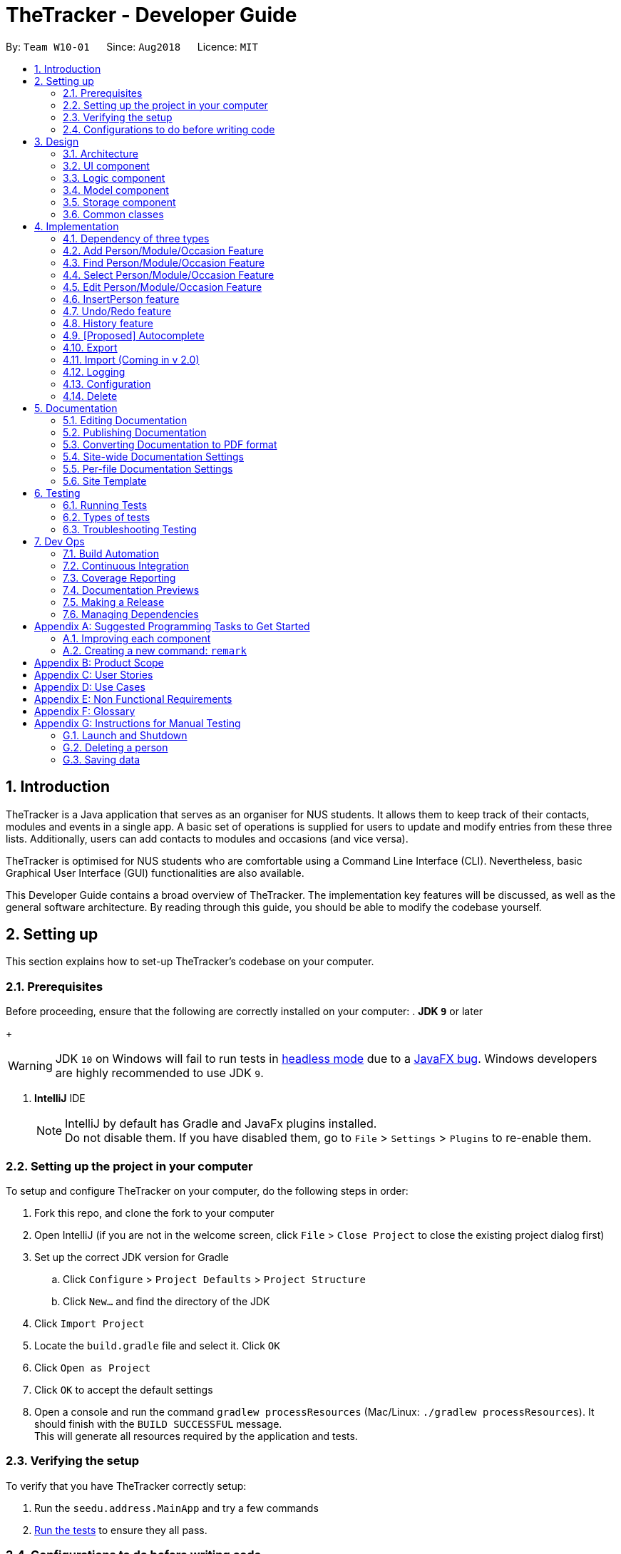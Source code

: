 = TheTracker - Developer Guide
:site-section: DeveloperGuide
:toc:
:toc-title:
:toc-placement: preamble
:sectnums:
:imagesDir: images
:stylesDir: stylesheets
:xrefstyle: full
ifdef::env-github[]
:tip-caption: :bulb:
:note-caption: :information_source:
:warning-caption: :warning:
endif::[]
:repoURL: https://github.com/CS2103-AY1819S1-W10-1/main

By: `Team W10-01`      Since: `Aug2018`      Licence: `MIT`

//tag::introduction
== Introduction

TheTracker is a Java application that serves as an organiser for NUS students.
It allows them to keep track of their contacts, modules and events in a single app.
A basic set of operations is supplied for users to update and modify entries from these three lists.
Additionally, users can add contacts to modules and occasions (and vice versa).

TheTracker is optimised for NUS students who are comfortable using a Command Line Interface (CLI).
Nevertheless, basic Graphical User Interface (GUI) functionalities are also available.

This Developer Guide contains a broad overview of TheTracker. The implementation key features will be discussed, as well as the general
software architecture. By reading through this guide, you should be able to modify the codebase yourself.
//end::introduction

== Setting up

This section explains how to set-up TheTracker's codebase on your computer.

=== Prerequisites

Before proceeding, ensure that the following are correctly installed on your computer:
. *JDK `9`* or later
+
[WARNING]
JDK `10` on Windows will fail to run tests in <<UsingGradle#Running-Tests, headless mode>> due to a https://github.com/javafxports/openjdk-jfx/issues/66[JavaFX bug].
Windows developers are highly recommended to use JDK `9`.

. *IntelliJ* IDE
+
[NOTE]
IntelliJ by default has Gradle and JavaFx plugins installed. +
Do not disable them. If you have disabled them, go to `File` > `Settings` > `Plugins` to re-enable them.


=== Setting up the project in your computer

To setup and configure TheTracker on your computer, do the following steps in order:

. Fork this repo, and clone the fork to your computer
. Open IntelliJ (if you are not in the welcome screen, click `File` > `Close Project` to close the existing project dialog first)
. Set up the correct JDK version for Gradle
.. Click `Configure` > `Project Defaults` > `Project Structure`
.. Click `New...` and find the directory of the JDK
. Click `Import Project`
. Locate the `build.gradle` file and select it. Click `OK`
. Click `Open as Project`
. Click `OK` to accept the default settings
. Open a console and run the command `gradlew processResources` (Mac/Linux: `./gradlew processResources`). It should finish with the `BUILD SUCCESSFUL` message. +
This will generate all resources required by the application and tests.

=== Verifying the setup

To verify that you have TheTracker correctly setup:

. Run the `seedu.address.MainApp` and try a few commands
. <<Testing,Run the tests>> to ensure they all pass.

=== Configurations to do before writing code

==== Configuring the coding style

This project follows https://github.com/oss-generic/process/blob/master/docs/CodingStandards.adoc[oss-generic coding standards]. IntelliJ's default style is mostly compliant with ours but it uses a different import order from ours. To rectify,

. Go to `File` > `Settings...` (Windows/Linux), or `IntelliJ IDEA` > `Preferences...` (macOS)
. Select `Editor` > `Code Style` > `Java`
. Click on the `Imports` tab to set the order

* For `Class count to use import with '\*'` and `Names count to use static import with '*'`: Set to `999` to prevent IntelliJ from contracting the import statements
* For `Import Layout`: The order is `import static all other imports`, `import java.\*`, `import javax.*`, `import org.\*`, `import com.*`, `import all other imports`. Add a `<blank line>` between each `import`

Optionally, you can follow the <<UsingCheckstyle#, UsingCheckstyle.adoc>> document to configure Intellij to check style-compliance as you write code.

==== Updating documentation to match your fork

After forking the repo, links in the documentation will still refer to the `CS2103-AY1819S1-W10-1/main` repo.

If you plan to develop this fork as a separate product (i.e. instead of contributing to `CS2103-AY1819S1-W10-1/main`), you should do the following:

. Configure the <<Docs-SiteWideDocSettings, site-wide documentation settings>> in link:{repoURL}/build.gradle[`build.gradle`], such as the `site-name`, to suit your own project.

. Replace the URL in the attribute `repoURL` in link:{repoURL}/docs/DeveloperGuide.adoc[`DeveloperGuide.adoc`] and link:{repoURL}/docs/UserGuide.adoc[`UserGuide.adoc`] with the URL of your fork.

==== Setting up CI

Set up Travis to perform Continuous Integration (CI) for your fork. See <<UsingTravis#, UsingTravis.adoc>> to learn how to set it up.

After setting up Travis, you can optionally set up coverage reporting for your team fork (see <<UsingCoveralls#, UsingCoveralls.adoc>>).

[NOTE]
Coverage reporting could be useful for a team repository that hosts the final version but it is not that useful for your personal fork.

Optionally, you can set up AppVeyor as a second CI (see <<UsingAppVeyor#, UsingAppVeyor.adoc>>).

[NOTE]
Having both Travis and AppVeyor ensures your App works on both Unix-based platforms and Windows-based platforms (Travis is Unix-based and AppVeyor is Windows-based)

==== Getting started with coding

When you are ready to start coding,

1. Get some sense of the overall design by reading <<Design-Architecture>>.
2. Take a look at <<GetStartedProgramming>>.

== Design

[[Design-Architecture]]
=== Architecture

.Architecture Diagram
image::Architecture.png[width="600"]

The *_Architecture Diagram_* given above explains the high-level design of the App. Given below is a quick overview of each component.

[TIP]
The `.pptx` files used to create diagrams in this document can be found in the link:{repoURL}/docs/diagrams/[diagrams] folder. To update a diagram, modify the diagram in the pptx file, select the objects of the diagram, and choose `Save as picture`.

`Main` has only one class called link:{repoURL}/src/main/java/seedu/address/MainApp.java[`MainApp`]. It is responsible for,

* At app launch: Initializes the components in the correct sequence, and connects them up with each other.
* At shut down: Shuts down the components and invokes cleanup method where necessary.

<<Design-Commons,*`Commons`*>> represents a collection of classes used by multiple other components. Two of those classes play important roles at the architecture level.

* `EventsCenter` : This class (written using https://github.com/google/guava/wiki/EventBusExplained[Google's Event Bus library]) is used by components to communicate with other components using events (i.e. a form of _Event Driven_ design)
* `LogsCenter` : Used by many classes to write log messages to the App's log file.

The rest of the App consists of four components.

* <<Design-Ui,*`UI`*>>: The UI of the App.
* <<Design-Logic,*`Logic`*>>: The command executor.
* <<Design-Model,*`Model`*>>: Holds the data of the App in-memory.
* <<Design-Storage,*`Storage`*>>: Reads data from, and writes data to, the hard disk.

Each of the four components

* Defines its _API_ in an `interface` with the same name as the Component.
* Exposes its functionality using a `{Component Name}Manager` class.

For example, the `Logic` component (see the class diagram given below) defines it's API in the `Logic.java` interface and exposes its functionality using the `LogicManager.java` class.

.Class Diagram of the Logic Component
image::LogicClassDiagram.png[width="800"]

[discrete]
==== Events-Driven nature of the design

The _Sequence Diagram_ below shows how the components interact for the scenario where the user issues the command `delete 1`.

.Component interactions for `delete 1` command (part 1)
image::SDforDeletePerson.png[width="800"]

[NOTE]
Note how the `Model` simply raises a `AddressBookChangedEvent` when the Address Book data are changed, instead of asking the `Storage` to save the updates to the hard disk.

The diagram below shows how the `EventsCenter` reacts to that event, which eventually results in the updates being saved to the hard disk and the status bar of the UI being updated to reflect the 'Last Updated' time.

.Component interactions for `delete 1` command (part 2)
image::SDforDeletePersonEventHandling.png[width="800"]

[NOTE]
Note how the event is propagated through the `EventsCenter` to the `Storage` and `UI` without `Model` having to be coupled to either of them. This is an example of how this Event Driven approach helps us reduce direct coupling between components.
// tag::explanationofpolymorphism[]
Even though the storage unit contains three types of entries - Person, Module and Occasion, the behaviour of all three types is generally similar to each other.

.Activity Diagram when user deletes any entity
image::DeleteActivityDiagram.png[width="800"]
The diagram above shows that although these classes are separate, they serve very similar purposes.
They are handled by the same parser, with the model determining the appropriate list to act upon.
// end::explanationofpolymorphism[]
The sections below give more details of each component.

// tag::uicomponent[]
[[Design-Ui]]
=== UI component

.Structure of the UI Component
image::UiClassDiagram.png[width="800"]

*API* : link:{repoURL}/src/main/java/seedu/address/ui/Ui.java[`Ui.java`]

The `MainWindow` is made up of parts e.g.`CommandBox`, `ResultDisplay`, `PersonListPanel`, `StatusBarFooter`, `BrowserPanel` etc. All these, including the `MainWindow`, inherit from the abstract `UiPart` class.

The `UI` component uses JavaFx UI framework. The layout of these UI parts are defined in matching `.fxml` files that are in the `src/main/resources/view` folder. For example, the layout of the link:{repoURL}/src/main/java/seedu/address/ui/MainWindow.java[`MainWindow`] is specified in link:{repoURL}/src/main/resources/view/MainWindow.fxml[`MainWindow.fxml`]

The `UI` component,

* Executes user commands using the `Logic` component.
* Binds itself to some data in the `Model` so that the UI can auto-update when data in the `Model` change.
* Responds to events raised from various parts of the App and updates the UI accordingly.

// end::uicomponent[]

[[Design-Logic]]
=== Logic component

[[fig-LogicClassDiagram]]
.Structure of the Logic Component
image::LogicClassDiagram.png[width="800"]

*API* :
link:{repoURL}/src/main/java/seedu/address/logic/Logic.java[`Logic.java`]

.  `Logic` uses the `AddressBookParser` class to parse the user command.
.  This results in a `Command` object which is executed by the `LogicManager`.
.  The command execution can affect the `Model` (e.g. adding a person) and/or raise events.
.  The result of the command execution is encapsulated as a `CommandResult` object which is passed back to the `Ui`.

Given below is the Sequence Diagram for interactions within the `Logic` component for the `execute("delete 1")` API call.

.Interactions Inside the Logic Component for the `delete 1` Command
image::DeletePersonSdForLogic.png[width="800"]

[[Design-Model]]
=== Model component

.Structure of the Model Component
image::ModelClassDiagram.png[width="800"]

*API* : link:{repoURL}/src/main/java/seedu/address/model/Model.java[`Model.java`]

The `Model`,

* stores a `UserPref` object that represents the user's preferences.
* stores the Address Book data.
* exposes an unmodifiable `ObservableList<Person>` that can be 'observed' e.g. the UI can be bound to this list so that the UI automatically updates when the data in the list change.
* does not depend on any of the other three components.

[NOTE]
As a more OOP model, we can store a `Tag` list in `Address Book`, which `Person` can reference. This would allow `Address Book` to only require one `Tag` object per unique `Tag`, instead of each `Person` needing their own `Tag` object. An example of how such a model may look like is given below. +
 +
image:ModelClassBetterOopDiagram.png[width="800"]

[[Design-Storage]]
=== Storage component

.Structure of the Storage Component
image::StorageClassDiagram.png[width="800"]

*API* : link:{repoURL}/src/main/java/seedu/address/storage/Storage.java[`Storage.java`]

The `Storage` component,

* can save `UserPref` objects in json format and read it back.
* can save the Address Book data in xml format and read it back.

[[Design-Commons]]
=== Common classes

Classes used by multiple components are in the `seedu.addressbook.commons` package.

== Implementation

This section describes some noteworthy details on how certain features are implemented.

// tag::supportforocassionandmodule[]
TheTracker is an extension of address book application. Besides
supporting basic address book features for `Person`, we also intended to
make those features be available for `Module` and `Occasion`. This makes
TheTracker to be able to track the modules a person takes, as
well as the occasions he participates in.
// end::supportforocassionandmodule[]

=== Dependency of three types
// tag::personcd[]
Below are the class diagrams or Person, Module and Occasion.
For simplicity consideration, we divide the class diagrams in three seperate ones.

Class Diagram for Person:

image::PersonClassDiagram.png[width="500"]
// end::personcd[]

// tag::modulecd[]
Class Diagram for Module:

image::ModuleClassDiagram.png[width="500"]
// end::modulecd[]

// tag::occasioncd[]
Class Diagram for Occasion:

image::OccasionClassDiagram.png[width="500"]
// end::occasioncd[]

=== Add Person/Module/Occasion Feature
The add feature is currently implemented the same way to add persons, modules and occasions.
There are thus three similar commands which are related to this add command:
`addperson`, `addmodule`, `addoccasion`.

// tag::find[]
=== Find Person/Module/Occasion Feature
The find feature currently is implemented the same way to find persons, modules, and occasions.
There are thus three similar commands which are related to this find command:
`findperson`, `findmodule`, and `findoccasion`.

The find command family finds the entity (person, module, occasion), based on their attributes /
fields.

The figure below shows how the find command is processed through the logic of the address book:

image::FindCommandLogicDiagram.png[width="800"]

==== Current Implementation
As the `findperson`, `findmodule`, and `findoccasion` commands' logic are similar to one another,
the `findperson` command will be taken as the sole example in this document. The findperson string
input in the command line is passed into the `AddressBookParser` object, which parses the input and
creates a `FindPersonCommandParser` to help it further parse the argument and create a
`FindPersonCommand`. This `FindPersonCommand` filters the entire person list based on the keyword
in the specific field stipulated and updates the Address Book Model to create an Observable List of
persons based on the filter specified.

==== Design Considerations

===== Aspect: How find executes

* **Alternative 1 (current choice):** Match full keyword.
** E.g. If there is a person named "Alex", only the command `findperson n/alex` will find the
person. `findperson n/ale` will not find the person.
** Pros: Very target and precise finding of person.
** Cons: Cannot find parts of the person's attributes especially if user cannot remember full
attribute name, title, etc.
* **Alternative 2:** Match keyword to part of the attribute.
** E.g. If there is a person named "Alex", the commands `findperson n/e`, `findperson n/ex`,
`findperson n/le`, `findperson n/alex` will find the person.
** Pros: Can find multiple entries of persons with keyword in name.
** Cons: May not limit the search of persons, hard to pinpoint exact person.
// end::find[]

// tag::select[]
=== Select Person/Module/Occasion Feature
The select feature currently is implemented the same way to select persons, modules, and occasions.
Currently, the select feature selects by index in the observed list which has been loaded into the
UI.

==== Current Implementation
The select string command input in the command line is passed into the `AddressBookParser` object,
which parses the input and creates a `SelectCommandParser` to help it further parse the argument and
create a `SelectCommand` object. This `SelectCommand` then takes the current list available,
takes its size, and tells the `EventCenter` to post a new event of jumping to the current index of
the currently shown list in the UI, by posting a new `JumpToListRequestEvent`.
// end::select[]

// tag::edit[]
=== Edit Person/Module/Occasion Feature
`edit` is a basic feature for `TheTracker`. +
It supports editing of `Person`, `Module` and `Occasion` by command `editperson`,
`editmodule` and `editoccasion` respectively.

==== Current Implementation
The following section will use `EditPersonCommand` as an example to explain the implementation.
`EditModuleCommand` and `EditOccasionCommand` use the same mechanism as `EditPersonCommand`. +

`EditPersonCommand` extends the `Command` class and uses inheritance to facilitate implementation.
It's mechanism is facilitated by `VersionAddressBook`. In addition, it implements the following operations:

* `VersionedAddressBook#commit()`: Saves the current book state in the command history
* `VersionedAddressBook#updatePerson(target, editedPerson)`: Update the targetedPerson with edited fields
* `ModelManager#updateFilteredPersonList(Predicate<Person> predicate)`:
Returns an unmodifiable view of the list of Person backed by the internal list of VersionedAddressBook

These operations are exposed in the Model interface as
`Model#commitAddressBook()`, `Model#updatePerson(target, editedPerson)` and `Model#updateFilteredPersonList(Predicate<Person> predicate)` respectively.

The following sequence diagram shows how the `editperson` operation works:
`editperson 6 p/91234567 e/johndoe@example.com`

image::EditPersonSequenceDiagram.png[width="500"]
 `editmodule` and `editoccasion` works in a similar way as `editperson`

==== Design Considerations
===== Aspect: How editperson/editmodule/editoccasion executes
* **Alternative 1 (Current Implementation):** `EditPersonCommand`, `EditModuleCommand` and `EditOccasionCommand` are totally inrelevant to each other
**Pros:
*** Implementation is easy to understand
**Cons:
*** Lack of the essence of polymorphism, which is a key feature in OOP
* **Alternative 2 :** Let `EditPersonCommand`, `EditModuleCommand` and `EditOccasionCommand`
inherits from `EditCommand`, then use `TypeUtil` to detect the kind of entity that is going to be edited
** Pros:
*** A good utilisation of polymorphism
** Cons:
*** `Person`, `Module`, `Occasion` are three relatively independent entity, it could be hard to handle when using
polymorphism and put everything together

// end::edit[]

// tag::insertperson[]
=== InsertPerson feature
The `InsertPerson` command is an advanced feature for TheTracker. It enables a bi-directional insert of a Person into
either one of a `module` or an `occasion`.

====  Current Implementation
To enable this feature to exist, the underlying structure between the entities `Person`, `Module` and `Occasion` have to
be linked in a manner that will facilitate injections of one entity bi-directionally into another. The following class diagram
depicts this new structure:

image::PersonModuleOccasionClassDiagram.png[width="800"]

For the following example we will use `InsertPerson` command to insert a `person`, bi-directionally, into a `module`.
The usage for a bi-directional insert into an `occasion` is similar.

`InsertPerson` command extends the `Command` class and uses inheritance to facilitate implementation. It's mechanism is
facilitated by `VersionAddressBook`. Below is the associated sequence diagram for the `InsertPerson` command:

image::InsertPersonSequenceDiagram.png[width="800"]

When the user first opens up `TheTracker` it loads up an instance of a `VersionAddressBook` and initializes
the `currentStatePointer` to point at this instance of the `TheTracker`. When the user then executes the `InsertPerson`
command an entirely new copy of the state of `TheTracker` is created and inserted as a new `VersionAddressBook` with the
currentStatePointer being updated. Below is a diagram that depicts this:

image::InsertPersonStatePointerDiagram.png[width="800"]

The following steps represent the internal implementation of the `InsertPerson` command when inserting a `Person` into a `Module`:

* Create a `DeepDuplicate` and a `ShallowDuplicate` of the Both the `Person` and the `Module`
* Insert the `ShallowDuplicate` of the module into the `DeepDuplicate` of the `Person's` `UniqueModuleList`
* Insert the `ShallowDuplicate` of the person into the `DeepDuplicate` of the `Module's` `UniquePersonsList`

Note: Further elaboration of the above implementation is discussed within the `Design Considerations` section.

==== Design Considerations

Why it is non-trivial:

* For the feature to work coherently with `undo`/`redo` as well as `edit` an entire new replica of state
of `TheTracker` must be created with the relevant entities bi-directionally inserted after this command has been executed.
In accordance with this logic, two such methods were introduced to facilitate this feature's functionality. The first is
the method `makeDeepDuplicate`, the following class diagram shows how the method works in relation to calling `makeDeepDuplicate`
on a person:

image::PersonMakeDeepDuplicate.png[width="800"]

The method merely makes an entirely new copy of a `Person`/`Module`/`Occasion` by copying by `value` all of its predecessor's
attributes. We cannot, however, make do with only `makeDeepDuplicate` in order to implement the `InsertPerson` feature.
The following scenario illustrates why:

* Insertion of `Person` `x` into `Occasion` `y` would cause `x's` occasion list to be populated by `y` and `y's` person list
to be populated by `x`
* Insertion of `Person` `x` into `Module` `z` would cause `x's` module list to be populated by `z` and `z's` person list
to be populated by `x`. But if we insert a deep copy of `x` into `z` this would entail us replicating `y`, which would entail
us replicating the person list of `y` and, thus, `x` and so the program will halt in an infinite regress until a
`StackOverFlow` is thrown.

To counter this, we have implemented a `makeShallowDuplicate` which replicates an entity, but with an empty list. For example,
calling `makeShallowDuplicate` on a `Person` would have the following effect:

image::PersonMakeShallowDuplicate.png[width="800"]

Upon insertion of a `Module` into a `Person` the respective `Module's` `ShallowDuplicate` is inserted to avoid this
error.


// end::insertperson[]

// tag::undoredo[]
=== Undo/Redo feature
==== Current Implementation

The undo/redo mechanism is facilitated by `VersionAddressBook`.It extends
`AddressBook` with an command history, stored internally as an
`addressBookStateList` and `currentStatePointer`.
In addition, it implements the following operations:

* `VersionedAddressBook#commit()`: Saves the current book state
in the command history
* `VersionedAddressBook#undo()`: Restores the address book to its previous
state.
* `VersionedAddressBook#redo()`: Restores the address book to its previously
undone state.

These operations are exposed in the Model interface as
Model#commitAddressBook(), Model#undoAddressBook() and Model#redoAddressBook() respectively.

Provided below is a usage scenario instance. It illustrates how the
undo/redo mechanism behaves at each step.

Step 1: The user launches TheTracker for the first time. The
`VersionedAddressBook` will be initialised with the initial address book
state, which the `currentStatePointer` is currently pointing to.

image::UndoRedoStartingStateListDiagram.png[width="800"]

Step 2: The user executes `add n/David...` command to add a person called
David in his TheTracker. The `add` command calls `Model#commitAddressBook()`, causing the modified state of TheTracker after the `add David...` command
executes to be saved in the `addressBookStateList`, and the
`currentStatePointer` is shifted to the newly inserted address book state.

image::UndoRedoNewCommand1StateListDiagram.png[width="800"]

Step 3: The user executes `delete 7` to delete the 7th person in the address
book. The `delete` command also calls `Model#commitAddressBook()`, causing
another modified address book state to be saved into the `addressBookStateList`

image::UndoRedoNewCommand2StateListDiagram.png[width="800"]

[NOTE]
If a command fails its execution, it will not call `Model#commitAddressBook()`,
so the address book state will not be saved into the `addressBookStateList`.

Step 4: If the user now realizes that deleting the 7th person is a mistake,
and decides to undo that action by executing the `undo` command. The `undo`
command will call `Model#undoAddressBook()`, which will shift the
`currentStatePointer` once to the left, pointing it to the previous address
book state, and restores the address book to that state.

image::UndoRedoExecuteUndoStateListDiagram.png[width='800']

[NOTE]
If the `currentStatePointer` is at index 0, pointing the initial address book
state, then there are no previous address book states to restore. The `undo`
command uses `Model#canUndoAddressBook()` to check if this is the case. In
this case, it will return an error to the user rather than attempting to
perform the undo.

The redo command does the opposite -- it calls Model#redoAddressBook(), which
shifts the `currentStatePointer` once to the right, pointing to the
previously undone state, and restores the address book to that state.

The following sequence diagram shows how the undo operation works:

image::UndoRedoSequenceDiagram.png[width="800"]

[NOTE]
If the `currentStatePointer` is at index `addressBookStateList.size() - 1`,
pointing to the latest address book state, then there are no undone address
book states to restore. The `redo` command uses `Model#canRedoAddressBook()`
to check if this is the case. If so, it will return an error to the user
rather than attempting to perform the redo.

Step 5: The user then executes the command `find`. Commands that do
not modify the address book, such as `find`, will usually not call
`Model#commitAddressBook()`, `Model#undoAddressBook()` or
`Model#redoAddressBook()`.  Thus, the `addressBookStateList` remains unchanged.

image::UndoRedoNewCommand3StateFindDiagram.png[width="800"]

Step 6. The user executes clear, which calls Model#commitAddressBook(). Since
 the currentStatePointer is not pointing at the end of the addressBookStateList,
 all address book states after the currentStatePointer will be purged. We
 designed it this way because it no longer makes sense to redo the delete 7
 command. This is the behavior that most modern desktop
 applications follow.

image::UndoRedoNewCommand4StateListDiagram.png[width="800"]

The following activity diagram summarizes what happens when a user executes a
new command:

image::UndoRedoActivityDiagram.png[width="650"]

==== Design Considerations

===== Aspect: How undo & redo executes

* **Alternative 1 (current choice):** Saves the entire address book.
** Pros: Easy to implement.
** Cons: May have performance issues in terms of memory usage.
* **Alternative 2:** Individual command knows how to undo/redo by itself.
** Pros: Will use less memory (e.g. for `delete`, just save the person being deleted).
** Cons: We must ensure that the implementation of each individual command are correct.

===== Aspect: Data structure to support the undo/redo commands

* **Alternative 1 (current choice):** Use a list to store the history of address book states.
** Pros: Easy for new Computer Science student undergraduates to understand, who are likely to be the new incoming developers of our project.
** Cons: Logic is duplicated twice. For example, when a new command is executed, we must remember to update both `HistoryManager` and `VersionedAddressBook`.
* **Alternative 2:** Use `HistoryManager` for undo/redo
** Pros: We do not need to maintain a separate list, and just reuse what is already in the codebase.
** Cons: Requires dealing with commands that have already been undone: We must remember to skip these commands. Violates Single Responsibility Principle and Separation of Concerns as `HistoryManager` now needs to do two different things.
// end::undoredo[]

// tag::history[]
=== History feature
History feature allows the user to review all the commands he has typed in.
The following sequence diagram shows how the `history` operation works:

image::HistoryCommandSequenceDiagram.png[width="400"]

// end::history[]

// tag::autocomplete[]
=== [Proposed] Autocomplete

The autocomplete feature is facilitated by a stored list of commands and its own parser on the user's command line inputs.

The parser will enable the autocomplete to check the user's input against a list of commands which are final and known by the address book.

The autocomplete parser will be checking after every input in the command line, making it a real time feature.

While checking, the feature will try to give a regex match of the command and also provide suggestions on correct arguments based on current entities stored in TheTracker's address book.

// end::autocomplete[]

// tag::export[]
=== Export
Export is a feature to enhance the functionality of TheTracker.
TheTracker (v1.4) supports exporting user data to xml file and txt file.

==== Current Implementation
`ExportXmlCommand` and `ExportTxtCommand` are both inherited from `ExportCommand`, which inherits from `Command` class

In order to a direct access to the `Storage` component, the method `setStorage(Storage storage)` is added to `Command` +
In order to reduce redundant code in commands that are not directly dependent on `Storage`, `setStorage(Storage storage)` is
designed to be a non-abstract method. Only `ExportCommand` overrides this method.

Both `ExportXmlCommand` and `ExportTxtCommand` inherits from `ExportCommand`.

===== For ExportXmlCommand
The following sequence diagram shows how the `ExportXmlCommand` works.

image::ExportXmlCommandSequenceDiagram.png[width="500"]

===== For ExportTxtCommand
`ExportTxtCommand` can be regarded as an extension of `ExportXmlCommand`. +
This interaction of `ExportTxtCommand` and `Storage` component works in the same way of `ExportXmlCommand`. +
The difference is: `ExportTxtCommand` first stored the exported xml file `temp.xml`;
then, the method `parse()` of `XmlToTxtUtil` will parse the xml file to a txt file with defaulted style and layout
and stored in the `exportedFilePath` specified by the user.

==== Design Considerations
===== Aspect: The role of exported file type
* **As a parameter (current implementation):**
** Format: `export --xml [FILEPATH]` and `export --txt [FILEPATH]`
** Pros:
*** Can utilise polymorphism
*** Can avoid unnecessary repetition of code
** Cons:
*** Not consistent with the format of other command (command + parameterPrefix + parameter)

* **As a part of command :**
** Format: `exportxml fp/[FILEPATH]` and `exporttxt fp/[FILEPATH]`
** Pros:
*** Can keep consistent with the format of other command (command + parameterPrefix + parameter)
** Cons:
*** `ExportXmlCommand` and `ExportTxtCommand` have to be two independent command, which does not utilise polymorphism
*** Have unnecessary repetition of code

===== Aspect: The Location of valid filepath check
* **Check in `ExportCommand` (current implementation) :**
** Pros:
*** As only export commands are directly related to external file path that the user types in, which needs to check validation,
checking in `ExportCommand` and its subclasses can avoid unnecessary checking.
*** Easy to implement and clear to understand
** Cons:
*** Can only check the validation of external file path that the user types in

* **Check in `AddressBookStorage` :**
** Pros:
*** Can check the validation of all the file paths occurred in `Storage` component of this project
** Cons:
*** Have unnecessary checking of the validation of file paths
// end::export[]

// tag::import[]
=== Import (Coming in v 2.0)
// end::import[]
=== Logging

We are using `java.util.logging` package for logging. The `LogsCenter` class is used to manage the logging levels and logging destinations.

* The logging level can be controlled using the `logLevel` setting in the configuration file (See <<Implementation-Configuration>>)
* The `Logger` for a class can be obtained using `LogsCenter.getLogger(Class)` which will log messages according to the specified logging level
* Currently log messages are output through: `Console` and to a `.log` file.

*Logging Levels*

* `SEVERE` : Critical problem detected which may possibly cause the termination of the application
* `WARNING` : Can continue, but with caution
* `INFO` : Information showing the noteworthy actions by the App
* `FINE` : Details that is not usually noteworthy but may be useful in debugging e.g. print the actual list instead of just its size

[[Implementation-Configuration]]
=== Configuration

Certain properties of the application can be controlled (e.g App name, logging level) through the configuration file (default: `config.json`).

// tag::delete[]
=== Delete
`delete` is a basic feature provided by every version of `TheTracker`.
It supports deletions of `Person`, `Module` and `Occasion`, by the same `DeletePersonCommand` `DeleteModuleCommand` and
`DeleteOccasionCommand` respectively.

==== Current Implementation
This following section will use `DeletePersonCommand` as an example, `DeleteModuleCommand` and  `DeleteOccasionCommand`
uses the same mechanism. `DeletePersonCommand`extends the `Command` class and uses inheritance to facilitate
implementation.

Generally, it implements the following operation:

* `DeleteCommand#excute(Model model, CommandHistory history)`: deletes the entity passed to the `DeleteCommand` class

This operation is exposed in the Model interface as Model#getFilteredEntity(), Model#deleteEntity() and Model#commitAddressBook() respectively.

Provided below is an usage scenario instance. It illustrates how the
delete mechanism behaves at each step.

Step 1: The user launches TheTracker for the first time. The
`VersionedAddressBook` will be initialised with the initial address book
state.

image::DeleteStartingStateListDiagram.png[width="800"]

Step 2: The user executes `addperson n/David...` command to add a person named
David in his TheTracker. The parser `AddPersonCommandParser` will identify by
the 'n/' tag that the entity to be added is a person. The `addperson` command
calls `Model#commitAddressBook()`, causing the modified state of TheTracker
after the `addperson n/ David...` command executes to be saved in the `addressBookStateList`.

image::DeleteNewCommand1StateListDiagram.png[width="800"]

Step 3: The user executes `deleteperson 1` to delete the person named David in the address
book who has an index 1. The parser `DeletePersonCommandParser` will identify by the index of the person to be
deleted.The `deleteperson` command calls Model#getFilteredPersonList(), Model#deletePerson()
and `Model#commitAddressBook()`, and causes modified address book state to be saved into the `addressBookStateList`

image::DeleteDeleteCommandStateListDiagram.png[width="800"]

The following sequence diagram shows how the delete operation works:

image::DeleteSequenceDiagram.png[width="800"]

==== Design Considerations
===== Aspect: How delete executes

* **Alternative 1 (Use tags):** Inputs the type of the entity to be deleted.
** Pros:
*** Easy for user to understand the usage.
** Cons:
*** Needs to implement additional class type for checking which type of Entity and which Entity list to delete from.
*** Needs to search for the Entity in the whole list which may be slow.
*** User input Entity name may not be valid, which needs extra prompt.
* **Alternative 2:** Inputs the index number of entity to be deleted.
** Pros:
*** Easy to implement.
*** Fast retrieval of Entity in the list.
** Cons:
*** User needs to know the index number of the Entity to be deleted.

// end::delete[]

== Documentation

We use asciidoc for writing documentation.

[NOTE]
We chose asciidoc over Markdown because asciidoc, although a bit more complex than Markdown, provides more flexibility in formatting.

=== Editing Documentation

See <<UsingGradle#rendering-asciidoc-files, UsingGradle.adoc>> to learn how to render `.adoc` files locally to preview the end result of your edits.
Alternatively, you can download the AsciiDoc plugin for IntelliJ, which allows you to preview the changes you have made to your `.adoc` files in real-time.

=== Publishing Documentation

See <<UsingTravis#deploying-github-pages, UsingTravis.adoc>> to learn how to deploy GitHub Pages using Travis.

=== Converting Documentation to PDF format

We use https://www.google.com/chrome/browser/desktop/[Google Chrome] for converting documentation to PDF format, as Chrome's PDF engine preserves hyperlinks used in webpages.

Here are the steps to convert the project documentation files to PDF format.

.  Follow the instructions in <<UsingGradle#rendering-asciidoc-files, UsingGradle.adoc>> to convert the AsciiDoc files in the `docs/` directory to HTML format.
.  Go to your generated HTML files in the `build/docs` folder, right click on them and select `Open with` -> `Google Chrome`.
.  Within Chrome, click on the `Print` option in Chrome's menu.
.  Set the destination to `Save as PDF`, then click `Save` to save a copy of the file in PDF format. For best results, use the settings indicated in the screenshot below.

.Saving documentation as PDF files in Chrome
image::chrome_save_as_pdf.png[width="300"]

[[Docs-SiteWideDocSettings]]
=== Site-wide Documentation Settings

The link:{repoURL}/build.gradle[`build.gradle`] file specifies some project-specific https://asciidoctor.org/docs/user-manual/#attributes[asciidoc attributes] which affects how all documentation files within this project are rendered.

[TIP]
Attributes left unset in the `build.gradle` file will use their *default value*, if any.

[cols="1,2a,1", options="header"]
.List of site-wide attributes
|===
|Attribute name |Description |Default value

|`site-name`
|The name of the website.
If set, the name will be displayed near the top of the page.
|_not set_

|`site-githuburl`
|URL to the site's repository on https://github.com[GitHub].
Setting this will add a "View on GitHub" link in the navigation bar.
|_not set_

|`site-seedu`
|Define this attribute if the project is an official SE-EDU project.
This will render the SE-EDU navigation bar at the top of the page, and add some SE-EDU-specific navigation items.
|_not set_

|===

[[Docs-PerFileDocSettings]]
=== Per-file Documentation Settings

Each `.adoc` file may also specify some file-specific https://asciidoctor.org/docs/user-manual/#attributes[asciidoc attributes] which affects how the file is rendered.

Asciidoctor's https://asciidoctor.org/docs/user-manual/#builtin-attributes[built-in attributes] may be specified and used as well.

[TIP]
Attributes left unset in `.adoc` files will use their *default value*, if any.

[cols="1,2a,1", options="header"]
.List of per-file attributes, excluding Asciidoctor's built-in attributes
|===
|Attribute name |Description |Default value

|`site-section`
|Site section that the document belongs to.
This will cause the associated item in the navigation bar to be highlighted.
One of: `UserGuide`, `DeveloperGuide`, ``LearningOutcomes``{asterisk}, `AboutUs`, `ContactUs`

_{asterisk} Official SE-EDU projects only_
|_not set_

|`no-site-header`
|Set this attribute to remove the site navigation bar.
|_not set_

|===

=== Site Template

The files in link:{repoURL}/docs/stylesheets[`docs/stylesheets`] are the https://developer.mozilla.org/en-US/docs/Web/CSS[CSS stylesheets] of the site.
You can modify them to change some properties of the site's design.

The files in link:{repoURL}/docs/templates[`docs/templates`] controls the rendering of `.adoc` files into HTML5.
These template files are written in a mixture of https://www.ruby-lang.org[Ruby] and http://slim-lang.com[Slim].

[WARNING]
====
Modifying the template files in link:{repoURL}/docs/templates[`docs/templates`] requires some knowledge and experience with Ruby and Asciidoctor's API.
You should only modify them if you need greater control over the site's layout than what stylesheets can provide.
The SE-EDU team does not provide support for modified template files.
====

[[Testing]]
== Testing

=== Running Tests

There are three ways to run tests.

[TIP]
The most reliable way to run tests is the 3rd one. The first two methods might fail some GUI tests due to platform/resolution-specific idiosyncrasies.

*Method 1: Using IntelliJ JUnit test runner*

* To run all tests, right-click on the `src/test/java` folder and choose `Run 'All Tests'`
* To run a subset of tests, you can right-click on a test package, test class, or a test and choose `Run 'ABC'`

*Method 2: Using Gradle*

* Open a console and run the command `gradlew clean allTests` (Mac/Linux: `./gradlew clean allTests`)

[NOTE]
See <<UsingGradle#, UsingGradle.adoc>> for more info on how to run tests using Gradle.

*Method 3: Using Gradle (headless)*

Thanks to the https://github.com/TestFX/TestFX[TestFX] library we use, our GUI tests can be run in the _headless_ mode. In the headless mode, GUI tests do not show up on the screen. That means the developer can do other things on the Computer while the tests are running.

To run tests in headless mode, open a console and run the command `gradlew clean headless allTests` (Mac/Linux: `./gradlew clean headless allTests`)

=== Types of tests

We have two types of tests:

.  *GUI Tests* - These are tests involving the GUI. They include,
.. _System Tests_ that test the entire App by simulating user actions on the GUI. These are in the `systemtests` package.
.. _Unit tests_ that test the individual components. These are in `seedu.address.ui` package.
.  *Non-GUI Tests* - These are tests not involving the GUI. They include,
..  _Unit tests_ targeting the lowest level methods/classes. +
e.g. `seedu.address.commons.StringUtilTest`
..  _Integration tests_ that are checking the integration of multiple code units (those code units are assumed to be working). +
e.g. `seedu.address.storage.StorageManagerTest`
..  Hybrids of unit and integration tests. These test are checking multiple code units as well as how the are connected together. +
e.g. `seedu.address.logic.LogicManagerTest`


=== Troubleshooting Testing
**Problem: `HelpWindowTest` fails with a `NullPointerException`.**

* Reason: One of its dependencies, `HelpWindow.html` in `src/main/resources/docs` is missing.
* Solution: Execute Gradle task `processResources`.

== Dev Ops

=== Build Automation

See <<UsingGradle#, UsingGradle.adoc>> to learn how to use Gradle for build automation.

=== Continuous Integration

We use https://travis-ci.org/[Travis CI] and https://www.appveyor.com/[AppVeyor] to perform _Continuous Integration_ on our projects. See <<UsingTravis#, UsingTravis.adoc>> and <<UsingAppVeyor#, UsingAppVeyor.adoc>> for more details.

=== Coverage Reporting

We use https://coveralls.io/[Coveralls] to track the code coverage of our projects. See <<UsingCoveralls#, UsingCoveralls.adoc>> for more details.

=== Documentation Previews
When a pull request has changes to asciidoc files, you can use https://www.netlify.com/[Netlify] to see a preview of how the HTML version of those asciidoc files will look like when the pull request is merged. See <<UsingNetlify#, UsingNetlify.adoc>> for more details.

=== Making a Release

Here are the steps to create a new release.

.  Update the version number in link:{repoURL}/src/main/java/seedu/address/MainApp.java[`MainApp.java`].
.  Generate a JAR file <<UsingGradle#creating-the-jar-file, using Gradle>>.
.  Tag the repo with the version number. e.g. `v0.1`
.  https://help.github.com/articles/creating-releases/[Create a new release using GitHub] and upload the JAR file you created.

=== Managing Dependencies

A project often depends on third-party libraries. For example, Address Book depends on the http://wiki.fasterxml.com/JacksonHome[Jackson library] for XML parsing. Managing these _dependencies_ can be automated using Gradle. For example, Gradle can download the dependencies automatically, which is better than these alternatives. +
a. Include those libraries in the repo (this bloats the repo size) +
b. Require developers to download those libraries manually (this creates extra work for developers)

[[GetStartedProgramming]]
[appendix]
== Suggested Programming Tasks to Get Started

Suggested path for new programmers:

1. First, add small local-impact (i.e. the impact of the change does not go beyond the component) enhancements to one component at a time. Some suggestions are given in <<GetStartedProgramming-EachComponent>>.

2. Next, add a feature that touches multiple components to learn how to implement an end-to-end feature across all components. <<GetStartedProgramming-RemarkCommand>> explains how to go about adding such a feature.

[[GetStartedProgramming-EachComponent]]
=== Improving each component

Each individual exercise in this section is component-based (i.e. you would not need to modify the other components to get it to work).

[discrete]
==== `Logic` component

*Scenario:* You are in charge of `logic`. During dog-fooding, your team realize that it is troublesome for the user to type the whole command in order to execute a command. Your team devise some strategies to help cut down the amount of typing necessary, and one of the suggestions was to implement aliases for the command words. Your job is to implement such aliases.

[TIP]
Do take a look at <<Design-Logic>> before attempting to modify the `Logic` component.

. Add a shorthand equivalent alias for each of the individual commands. For example, besides typing `clear`, the user can also type `c` to remove all persons in the list.
+
****
* Hints
** Just like we store each individual command word constant `COMMAND_WORD` inside `*Command.java` (e.g.  link:{repoURL}/src/main/java/seedu/address/logic/commands/FindCommand.java[`FindCommand#COMMAND_WORD`], link:{repoURL}/src/main/java/seedu/address/logic/commands/DeleteCommand.java[`DeleteCommand#COMMAND_WORD`]), you need a new constant for aliases as well (e.g. `FindCommand#COMMAND_ALIAS`).
** link:{repoURL}/src/main/java/seedu/address/logic/parser/AddressBookParser.java[`AddressBookParser`] is responsible for analyzing command words.
* Solution
** Modify the switch statement in link:{repoURL}/src/main/java/seedu/address/logic/parser/AddressBookParser.java[`AddressBookParser#parseCommand(String)`] such that both the proper command word and alias can be used to execute the same intended command.
** Add new tests for each of the aliases that you have added.
** Update the user guide to document the new aliases.
** See this https://github.com/se-edu/addressbook-level4/pull/785[PR] for the full solution.
****

[discrete]
==== `Model` component

*Scenario:* You are in charge of `model`. One day, the `logic`-in-charge approaches you for help. He wants to implement a command such that the user is able to remove a particular tag from everyone in the address book, but the model API does not support such a functionality at the moment. Your job is to implement an API method, so that your teammate can use your API to implement his command.

[TIP]
Do take a look at <<Design-Model>> before attempting to modify the `Model` component.

. Add a `removeTag(Tag)` method. The specified tag will be removed from everyone in the address book.
+
****
* Hints
** The link:{repoURL}/src/main/java/seedu/address/model/Model.java[`Model`] and the link:{repoURL}/src/main/java/seedu/address/model/AddressBook.java[`AddressBook`] API need to be updated.
** Think about how you can use SLAP to design the method. Where should we place the main logic of deleting tags?
**  Find out which of the existing API methods in  link:{repoURL}/src/main/java/seedu/address/model/AddressBook.java[`AddressBook`] and link:{repoURL}/src/main/java/seedu/address/model/person/Person.java[`Person`] classes can be used to implement the tag removal logic. link:{repoURL}/src/main/java/seedu/address/model/AddressBook.java[`AddressBook`] allows you to update a person, and link:{repoURL}/src/main/java/seedu/address/model/person/Person.java[`Person`] allows you to update the tags.
* Solution
** Implement a `removeTag(Tag)` method in link:{repoURL}/src/main/java/seedu/address/model/AddressBook.java[`AddressBook`]. Loop through each person, and remove the `tag` from each person.
** Add a new API method `deleteTag(Tag)` in link:{repoURL}/src/main/java/seedu/address/model/ModelManager.java[`ModelManager`]. Your link:{repoURL}/src/main/java/seedu/address/model/ModelManager.java[`ModelManager`] should call `AddressBook#removeTag(Tag)`.
** Add new tests for each of the new public methods that you have added.
** See this https://github.com/se-edu/addressbook-level4/pull/790[PR] for the full solution.
****

[discrete]
==== `Ui` component

*Scenario:* You are in charge of `ui`. During a beta testing session, your team is observing how the users use your address book application. You realize that one of the users occasionally tries to delete non-existent tags from a contact, because the tags all look the same visually, and the user got confused. Another user made a typing mistake in his command, but did not realize he had done so because the error message wasn't prominent enough. A third user keeps scrolling down the list, because he keeps forgetting the index of the last person in the list. Your job is to implement improvements to the UI to solve all these problems.

[TIP]
Do take a look at <<Design-Ui>> before attempting to modify the `UI` component.

. Use different colors for different tags inside person cards. For example, `friends` tags can be all in brown, and `colleagues` tags can be all in yellow.
+
**Before**
+
image::getting-started-ui-tag-before.png[width="300"]
+
**After**
+
image::getting-started-ui-tag-after.png[width="300"]
+
****
* Hints
** The tag labels are created inside link:{repoURL}/src/main/java/seedu/address/ui/PersonCard.java[the `PersonCard` constructor] (`new Label(tag.tagName)`). https://docs.oracle.com/javase/8/javafx/api/javafx/scene/control/Label.html[JavaFX's `Label` class] allows you to modify the style of each Label, such as changing its color.
** Use the .css attribute `-fx-background-color` to add a color.
** You may wish to modify link:{repoURL}/src/main/resources/view/DarkTheme.css[`DarkTheme.css`] to include some pre-defined colors using css, especially if you have experience with web-based css.
* Solution
** You can modify the existing test methods for `PersonCard` 's to include testing the tag's color as well.
** See this https://github.com/se-edu/addressbook-level4/pull/798[PR] for the full solution.
*** The PR uses the hash code of the tag names to generate a color. This is deliberately designed to ensure consistent colors each time the application runs. You may wish to expand on this design to include additional features, such as allowing users to set their own tag colors, and directly saving the colors to storage, so that tags retain their colors even if the hash code algorithm changes.
****

. Modify link:{repoURL}/src/main/java/seedu/address/commons/events/ui/NewResultAvailableEvent.java[`NewResultAvailableEvent`] such that link:{repoURL}/src/main/java/seedu/address/ui/ResultDisplay.java[`ResultDisplay`] can show a different style on error (currently it shows the same regardless of errors).
+
**Before**
+
image::getting-started-ui-result-before.png[width="200"]
+
**After**
+
image::getting-started-ui-result-after.png[width="200"]
+
****
* Hints
** link:{repoURL}/src/main/java/seedu/address/commons/events/ui/NewResultAvailableEvent.java[`NewResultAvailableEvent`] is raised by link:{repoURL}/src/main/java/seedu/address/ui/CommandBox.java[`CommandBox`] which also knows whether the result is a success or failure, and is caught by link:{repoURL}/src/main/java/seedu/address/ui/ResultDisplay.java[`ResultDisplay`] which is where we want to change the style to.
** Refer to link:{repoURL}/src/main/java/seedu/address/ui/CommandBox.java[`CommandBox`] for an example on how to display an error.
* Solution
** Modify link:{repoURL}/src/main/java/seedu/address/commons/events/ui/NewResultAvailableEvent.java[`NewResultAvailableEvent`] 's constructor so that users of the event can indicate whether an error has occurred.
** Modify link:{repoURL}/src/main/java/seedu/address/ui/ResultDisplay.java[`ResultDisplay#handleNewResultAvailableEvent(NewResultAvailableEvent)`] to react to this event appropriately.
** You can write two different kinds of tests to ensure that the functionality works:
*** The unit tests for `ResultDisplay` can be modified to include verification of the color.
*** The system tests link:{repoURL}/src/test/java/systemtests/AddressBookSystemTest.java[`AddressBookSystemTest#assertCommandBoxShowsDefaultStyle() and AddressBookSystemTest#assertCommandBoxShowsErrorStyle()`] to include verification for `ResultDisplay` as well.
** See this https://github.com/se-edu/addressbook-level4/pull/799[PR] for the full solution.
*** Do read the commits one at a time if you feel overwhelmed.
****

. Modify the link:{repoURL}/src/main/java/seedu/address/ui/StatusBarFooter.java[`StatusBarFooter`] to show the total number of people in the address book.
+
**Before**
+
image::getting-started-ui-status-before.png[width="500"]
+
**After**
+
image::getting-started-ui-status-after.png[width="500"]
+
****
* Hints
** link:{repoURL}/src/main/resources/view/StatusBarFooter.fxml[`StatusBarFooter.fxml`] will need a new `StatusBar`. Be sure to set the `GridPane.columnIndex` properly for each `StatusBar` to avoid misalignment!
** link:{repoURL}/src/main/java/seedu/address/ui/StatusBarFooter.java[`StatusBarFooter`] needs to initialize the status bar on application start, and to update it accordingly whenever the address book is updated.
* Solution
** Modify the constructor of link:{repoURL}/src/main/java/seedu/address/ui/StatusBarFooter.java[`StatusBarFooter`] to take in the number of persons when the application just started.
** Use link:{repoURL}/src/main/java/seedu/address/ui/StatusBarFooter.java[`StatusBarFooter#handleAddressBookChangedEvent(AddressBookChangedEvent)`] to update the number of persons whenever there are new changes to the addressbook.
** For tests, modify link:{repoURL}/src/test/java/guitests/guihandles/StatusBarFooterHandle.java[`StatusBarFooterHandle`] by adding a state-saving functionality for the total number of people status, just like what we did for save location and sync status.
** For system tests, modify link:{repoURL}/src/test/java/systemtests/AddressBookSystemTest.java[`AddressBookSystemTest`] to also verify the new total number of persons status bar.
** See this https://github.com/se-edu/addressbook-level4/pull/803[PR] for the full solution.
****

[discrete]
==== `Storage` component

*Scenario:* You are in charge of `storage`. For your next project milestone, your team plans to implement a new feature of saving the address book to the cloud. However, the current implementation of the application constantly saves the address book after the execution of each command, which is not ideal if the user is working on limited internet connection. Your team decided that the application should instead save the changes to a temporary local backup file first, and only upload to the cloud after the user closes the application. Your job is to implement a backup API for the address book storage.

[TIP]
Do take a look at <<Design-Storage>> before attempting to modify the `Storage` component.

. Add a new method `backupAddressBook(ReadOnlyAddressBook)`, so that the address book can be saved in a fixed temporary location.
+
****
* Hint
** Add the API method in link:{repoURL}/src/main/java/seedu/address/storage/AddressBookStorage.java[`AddressBookStorage`] interface.
** Implement the logic in link:{repoURL}/src/main/java/seedu/address/storage/StorageManager.java[`StorageManager`] and link:{repoURL}/src/main/java/seedu/address/storage/XmlAddressBookStorage.java[`XmlAddressBookStorage`] class.
* Solution
** See this https://github.com/se-edu/addressbook-level4/pull/594[PR] for the full solution.
****

[[GetStartedProgramming-RemarkCommand]]
=== Creating a new command: `remark`

By creating this command, you will get a chance to learn how to implement a feature end-to-end, touching all major components of the app.

*Scenario:* You are a software maintainer for `addressbook`, as the former developer team has moved on to new projects. The current users of your application have a list of new feature requests that they hope the software will eventually have. The most popular request is to allow adding additional comments/notes about a particular contact, by providing a flexible `remark` field for each contact, rather than relying on tags alone. After designing the specification for the `remark` command, you are convinced that this feature is worth implementing. Your job is to implement the `remark` command.

==== Description
Edits the remark for a person specified in the `INDEX`. +
Format: `remark INDEX r/[REMARK]`

Examples:

* `remark 1 r/Likes to drink coffee.` +
Edits the remark for the first person to `Likes to drink coffee.`
* `remark 1 r/` +
Removes the remark for the first person.

==== Step-by-step Instructions

===== [Step 1] Logic: Teach the app to accept 'remark' which does nothing
Let's start by teaching the application how to parse a `remark` command. We will add the logic of `remark` later.

**Main:**

. Add a `RemarkCommand` that extends link:{repoURL}/src/main/java/seedu/address/logic/commands/Command.java[`Command`]. Upon execution, it should just throw an `Exception`.
. Modify link:{repoURL}/src/main/java/seedu/address/logic/parser/AddressBookParser.java[`AddressBookParser`] to accept a `RemarkCommand`.

**Tests:**

. Add `RemarkCommandTest` that tests that `execute()` throws an Exception.
. Add new test method to link:{repoURL}/src/test/java/seedu/address/logic/parser/AddressBookParserTest.java[`AddressBookParserTest`], which tests that typing "remark" returns an instance of `RemarkCommand`.

===== [Step 2] Logic: Teach the app to accept 'remark' arguments
Let's teach the application to parse arguments that our `remark` command will accept. E.g. `1 r/Likes to drink coffee.`

**Main:**

. Modify `RemarkCommand` to take in an `Index` and `String` and print those two parameters as the error message.
. Add `RemarkCommandParser` that knows how to parse two arguments, one index and one with prefix 'r/'.
. Modify link:{repoURL}/src/main/java/seedu/address/logic/parser/AddressBookParser.java[`AddressBookParser`] to use the newly implemented `RemarkCommandParser`.

**Tests:**

. Modify `RemarkCommandTest` to test the `RemarkCommand#equals()` method.
. Add `RemarkCommandParserTest` that tests different boundary values
for `RemarkCommandParser`.
. Modify link:{repoURL}/src/test/java/seedu/address/logic/parser/AddressBookParserTest.java[`AddressBookParserTest`] to test that the correct command is generated according to the user input.

===== [Step 3] Ui: Add a placeholder for remark in `PersonCard`
Let's add a placeholder on all our link:{repoURL}/src/main/java/seedu/address/ui/PersonCard.java[`PersonCard`] s to display a remark for each person later.

**Main:**

. Add a `Label` with any random text inside link:{repoURL}/src/main/resources/view/PersonListCard.fxml[`PersonListCard.fxml`].
. Add FXML annotation in link:{repoURL}/src/main/java/seedu/address/ui/PersonCard.java[`PersonCard`] to tie the variable to the actual label.

**Tests:**

. Modify link:{repoURL}/src/test/java/guitests/guihandles/PersonCardHandle.java[`PersonCardHandle`] so that future tests can read the contents of the remark label.

===== [Step 4] Model: Add `Remark` class
We have to properly encapsulate the remark in our link:{repoURL}/src/main/java/seedu/address/model/person/Person.java[`Person`] class. Instead of just using a `String`, let's follow the conventional class structure that the codebase already uses by adding a `Remark` class.

**Main:**

. Add `Remark` to model component (you can copy from link:{repoURL}/src/main/java/seedu/address/model/person/Address.java[`Address`], remove the regex and change the names accordingly).
. Modify `RemarkCommand` to now take in a `Remark` instead of a `String`.

**Tests:**

. Add test for `Remark`, to test the `Remark#equals()` method.

===== [Step 5] Model: Modify `Person` to support a `Remark` field
Now we have the `Remark` class, we need to actually use it inside link:{repoURL}/src/main/java/seedu/address/model/person/Person.java[`Person`].

**Main:**

. Add `getRemark()` in link:{repoURL}/src/main/java/seedu/address/model/person/Person.java[`Person`].
. You may assume that the user will not be able to use the `add` and `edit` commands to modify the remarks field (i.e. the person will be created without a remark).
. Modify link:{repoURL}/src/main/java/seedu/address/model/util/SampleDataUtil.java/[`SampleDataUtil`] to add remarks for the sample data (delete your `addressBook.xml` so that the application will load the sample data when you launch it.)

===== [Step 6] Storage: Add `Remark` field to `XmlAdaptedPerson` class
We now have `Remark` s for `Person` s, but they will be gone when we exit the application. Let's modify link:{repoURL}/src/main/java/seedu/address/storage/XmlAdaptedPerson.java[`XmlAdaptedPerson`] to include a `Remark` field so that it will be saved.

**Main:**

. Add a new Xml field for `Remark`.

**Tests:**

. Fix `invalidAndValidPersonAddressBook.xml`, `typicalPersonsAddressBook.xml`, `validAddressBook.xml` etc., such that the XML tests will not fail due to a missing `<remark>` element.

===== [Step 6b] Test: Add withRemark() for `PersonBuilder`
Since `Person` can now have a `Remark`, we should add a helper method to link:{repoURL}/src/test/java/seedu/address/testutil/PersonBuilder.java[`PersonBuilder`], so that users are able to create remarks when building a link:{repoURL}/src/main/java/seedu/address/model/person/Person.java[`Person`].

**Tests:**

. Add a new method `withRemark()` for link:{repoURL}/src/test/java/seedu/address/testutil/PersonBuilder.java[`PersonBuilder`]. This method will create a new `Remark` for the person that it is currently building.
. Try and use the method on any sample `Person` in link:{repoURL}/src/test/java/seedu/address/testutil/TypicalPersons.java[`TypicalPersons`].

===== [Step 7] Ui: Connect `Remark` field to `PersonCard`
Our remark label in link:{repoURL}/src/main/java/seedu/address/ui/PersonCard.java[`PersonCard`] is still a placeholder. Let's bring it to life by binding it with the actual `remark` field.

**Main:**

. Modify link:{repoURL}/src/main/java/seedu/address/ui/PersonCard.java[`PersonCard`]'s constructor to bind the `Remark` field to the `Person` 's remark.

**Tests:**

. Modify link:{repoURL}/src/test/java/seedu/address/ui/testutil/GuiTestAssert.java[`GuiTestAssert#assertCardDisplaysPerson(...)`] so that it will compare the now-functioning remark label.

===== [Step 8] Logic: Implement `RemarkCommand#execute()` logic
We now have everything set up... but we still can't modify the remarks. Let's finish it up by adding in actual logic for our `remark` command.

**Main:**

. Replace the logic in `RemarkCommand#execute()` (that currently just throws an `Exception`), with the actual logic to modify the remarks of a person.

**Tests:**

. Update `RemarkCommandTest` to test that the `execute()` logic works.

==== Full Solution

See this https://github.com/se-edu/addressbook-level4/pull/599[PR] for the step-by-step solution.

[appendix]
== Product Scope

*Target user profile*:

* Sociable and wish to know about his/her NUS peers
* Academic and wish to keep track of their grades for certain modules and all the modules can type fast
* Wish keep track of schedule of events on a calendar


*Value proposition*:

* Key concepts: Enable NUS students to keep track of their friends, one's own modules and events, in addition to other
personal information.
* What users want: A consolidated platform of friends and modules and events so that one's entire NUS life is
conveniently available in one place so as to bolster the organisation of a student's life.
* Limitations of what users can do now: A current undergraduate of NUS' information is spread out over IVLE, MYISIS and
NUSMODS without any tracking on the information of close friends within the university.
* Benefits users seek to achieve: Integrate existing information on different platforms all into a single platform.
* How value proposition is delivered: When we have built a platform that allows the importing of information from
multiple pre-existing platforms and consolidates all this information in a neat and presentable manner.

[appendix]
== User Stories

Priorities: High (must have) - `* * \*`, Medium (nice to have) - `* \*`, Low (unlikely to have) - `*`

[width="59%",cols="22%,<23%,<25%,<30%",options="header",]
|=======================================================================
|Priority |As a ... |I want to ... |So that I can...
|`* * *` |NUS Student |create a profile of myself and be able to edit it to join theTracker |I can share my schedule and profile with other people

|`* * *` |NUS Student |find other students in the same faculty/major |I can network with them

|`* * *` |people oriented person |see the full list of students in your module / your class |I can see all persons in campus

|`* * *` |very selective friend |find specific friends and events in the address book |I can pick and choose certain events from a long list

|`* * *` |Active NUS student |find all students who are taking the same modules as me |we can form study/project groups

|`* * *` |NUS student |track all the modules I have taken |quickly know about the which modules I have taken

|`* *` |NUS student who has joined some CCA |join my CCA group in this App |know who is in the same CCA as me and make friends with them

|`* *` |NUS student |track my grades |quickly know about my academic performance for every semester

|`* *` |User that may have difficulty spelling names |have similar names suggested when using the find function |ensure I have found the correct person

|`* *` |NUS student who is also a Teaching Assistant of other modules |grades for the past modules given permission from the student |understanding of which level this student is in

|`* *` |Student reading many modules |add URLs to my saved modules |I can quickly access my modules across NUS platforms

|`* *` |Sociable and studious NUS student |see my friends' profiles |I know whether they are taking the same modules as I am and if they are, whether they are in the same tutorial groups as I am

|`* *` |careless user |redo/undo instructions I have just done |Correct quickly if I have given an instruction just now that I don’t it anymore

|`* *` |NUS Student who stays on campus |know the location of other students |we can arrange meet-ups on campus

|`* *` |Current student |set my exam date on the page of addressbook |I can be reminded automatically the date, venue before my exams according to my reminder setting

|`* *` |involved student |create new events to place in my schedule in my profile |have many events in schedule with their details recorded

|=======================================================================

[appendix]
== Use Cases

(For all use cases below, the *System* is the `AddressBook` and the *Actor* is the `user`, unless specified otherwise)

[discrete]
=== Use case: Adding an entry

*MSS*

1.  User asks application to add a new entry.
2.  Application creates a new entry, displays confirmation to user.
3.  User enters additional information for new entry.
4.  Application updates entry, displays info to user.

+
Use case ends.

*Extensions*

[none]
* 1a.  User creates new entry along with associated information.
** 1a1.  Application displays confirmation of entry creation.
** 1a2.  Application displays entry along with associated information.
+
Use case ends.

* 1b.  Entry with same name already exists in AddressBook.
** 1b1.  Application informs user, requests for confirmation.
** 1b2.  User confirms request.
+
Use case resumes from step 2.

* 3a.  Wrong keyword or details input by user.
** 3a1.  Application prompts user for re-entry.
** 3a2.  Application will give example of a proper command.
** 3a3.  User gives proper format of input.
+
Use case resumes from step 4.

* 3b.  Entry with same name already exists in AddressBook.
** 3b1.  Application displays numbered list of entries with that same name.
** 3b2.  User inputs number associated with correct entry.
+
Use case resumes from step 4.

[discrete]
=== Use case: Delete an entry

*MSS*

1.  User asks application to delete a entry.
2.  Application asks user to confirm deletion.
3.  User confirms deletion.
4.  Application deletes entry, shows confirmation message to user.

*Extensions*

[none]
* 1a.  User’s requested entry does not exist.
** 1a1.  Application informs user.
+
Use case resumes from step 1.

* 1b.  Multiple entries with identical names exist.
** 1b1.  Application displays numbered list of entries with that same name.
** 1b2.  User inputs number associated with correct entry (or 0 to cancel).
+
Use case resumes from step 4.

* 3a.  User requests to cancel deletion.
** 3a1.  Application displays acknowledgement message.
+
Use case ends.

[discrete]
=== Use case: Update an entry

*MSS*

1.  User searches for an entry name.
2.  Application displays entry and associated information.
3.  User adds info into new fields.
4.  Application displays updated entry.

*Extensions*

[none]
* 3a.  User edits existing field.
** 3a1.  Application modifies requested field, displays updated entry.
+
Use case ends.

* 3b.  User deletes existing field.
** 3b1.  Application deletes existing field, displays updated entry.
+
Use case ends.

[appendix]
== Non Functional Requirements

.  Should work on any <<mainstream-os,mainstream OS>> as long as it has Java `9` or higher installed.
.  Should be able to hold up to 1000 persons without a noticeable sluggishness in performance for typical usage.
.  A user with above average typing speed for regular English text (i.e. not code, not system admin commands) should be able to accomplish most of the tasks faster using commands than using the mouse.

[appendix]
== Glossary

[[mainstream-os]] Mainstream OS::
Windows, Linux, Unix, OS-X

[[private-contact-detail]] Private contact detail::
A contact detail that is not meant to be shared with others

[appendix]
== Instructions for Manual Testing

Given below are instructions to test the app manually.

[NOTE]
These instructions only provide a starting point for testers to work on; testers are expected to do more _exploratory_ testing.

=== Launch and Shutdown

. Initial launch

.. Download the jar file and copy into an empty folder
.. Double-click the jar file +
   Expected: Shows the GUI with a set of sample contacts. The window size may not be optimum.

. Saving window preferences

.. Resize the window to an optimum size. Move the window to a different location. Close the window.
.. Re-launch the app by double-clicking the jar file. +
   Expected: The most recent window size and location is retained.

_{ more test cases ... }_

=== Deleting a person

. Deleting a person while all persons are listed

.. Prerequisites: List all persons using the `list` command. Multiple persons in the list.
.. Test case: `delete 1` +
   Expected: First contact is deleted from the list. Details of the deleted contact shown in the status message. Timestamp in the status bar is updated.
.. Test case: `delete 0` +
   Expected: No person is deleted. Error details shown in the status message. Status bar remains the same.
.. Other incorrect delete commands to try: `delete`, `delete x` (where x is larger than the list size) _{give more}_ +
   Expected: Similar to previous.

_{ more test cases ... }_

=== Saving data

. Dealing with missing/corrupted data files

.. _{explain how to simulate a missing/corrupted file and the expected behavior}_

_{ more test cases ... }_
